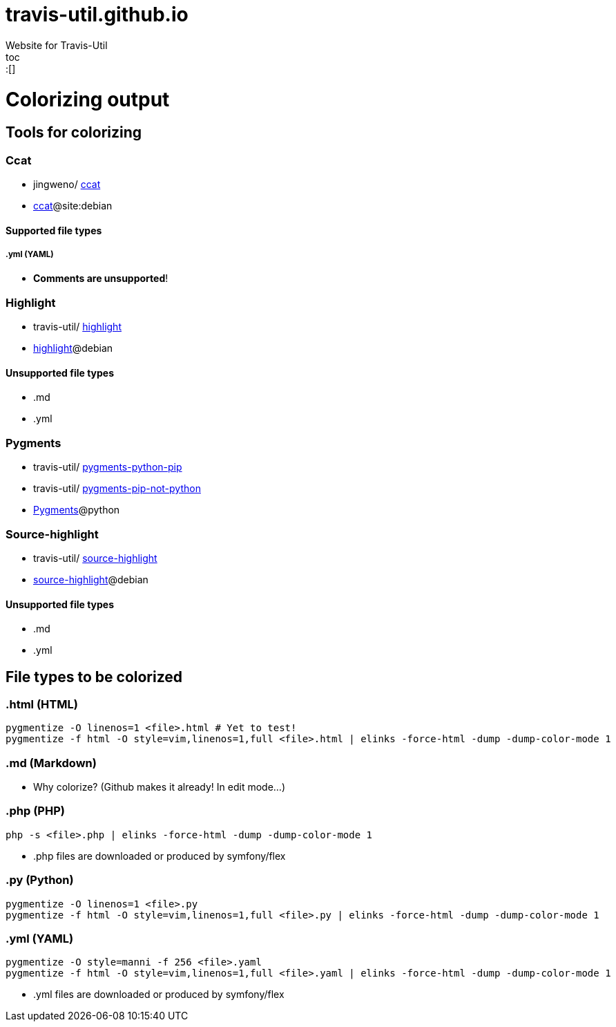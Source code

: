 :toc: macro
:toc-title:
:toclevels: 9
# travis-util.github.io
Website for Travis-Util
toc::[]
# Colorizing output
## Tools for colorizing
### Ccat
* jingweno/ https://github.com/jingweno/ccat[ccat]
* https://google.com/search?q=ccat+site:debian.org[ccat]@site:debian

#### Supported file types
##### .yml (YAML)
* **Comments are unsupported**!

### Highlight
* travis-util/ https://github.com/travis-util/highlight[highlight]
* https://tracker.debian.org/pkg/highlight[highlight]@debian

#### Unsupported file types
* .md
* .yml

### Pygments
* travis-util/ https://github.com/travis-util/pygments-python-pip[pygments-python-pip]
* travis-util/ https://github.com/travis-util/pygments-pip-not-python[pygments-pip-not-python]
* https://pypi.python.org/pypi/Pygments[Pygments]@python

### Source-highlight
* travis-util/ https://github.com/travis-util/source-highlight[source-highlight]
* https://tracker.debian.org/pkg/source-highlight[source-highlight]@debian

#### Unsupported file types
* .md
* .yml

## File types to be colorized
### .html (HTML)
```sh
pygmentize -O linenos=1 <file>.html # Yet to test!
pygmentize -f html -O style=vim,linenos=1,full <file>.html | elinks -force-html -dump -dump-color-mode 1
```
### .md (Markdown)
* Why colorize? (Github makes it already! In edit mode...)

### .php (PHP)
```sh
php -s <file>.php | elinks -force-html -dump -dump-color-mode 1
```
* .php files are downloaded or produced by symfony/flex

### .py (Python)
```sh
pygmentize -O linenos=1 <file>.py
pygmentize -f html -O style=vim,linenos=1,full <file>.py | elinks -force-html -dump -dump-color-mode 1
```
### .yml (YAML)
```sh
pygmentize -O style=manni -f 256 <file>.yaml
pygmentize -f html -O style=vim,linenos=1,full <file>.yaml | elinks -force-html -dump -dump-color-mode 1
```
* .yml files are downloaded or produced by symfony/flex

